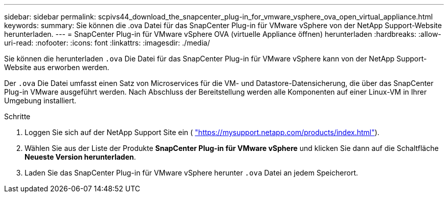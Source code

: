 ---
sidebar: sidebar 
permalink: scpivs44_download_the_snapcenter_plug-in_for_vmware_vsphere_ova_open_virtual_appliance.html 
keywords:  
summary: Sie können die .ova Datei für das SnapCenter Plug-in für VMware vSphere von der NetApp Support-Website herunterladen. 
---
= SnapCenter Plug-in für VMware vSphere OVA (virtuelle Appliance öffnen) herunterladen
:hardbreaks:
:allow-uri-read: 
:nofooter: 
:icons: font
:linkattrs: 
:imagesdir: ./media/


[role="lead"]
Sie können die herunterladen `.ova` Die Datei für das SnapCenter Plug-in für VMware vSphere kann von der NetApp Support-Website aus erworben werden.

Der `.ova` Die Datei umfasst einen Satz von Microservices für die VM- und Datastore-Datensicherung, die über das SnapCenter Plug-in VMware ausgeführt werden. Nach Abschluss der Bereitstellung werden alle Komponenten auf einer Linux-VM in Ihrer Umgebung installiert.

.Schritte
. Loggen Sie sich auf der NetApp Support Site ein ( https://mysupport.netapp.com/products/index.html["https://mysupport.netapp.com/products/index.html"^]).
. Wählen Sie aus der Liste der Produkte *SnapCenter Plug-in für VMware vSphere* und klicken Sie dann auf die Schaltfläche *Neueste Version herunterladen*.
. Laden Sie das SnapCenter Plug-in für VMware vSphere herunter `.ova` Datei an jedem Speicherort.

